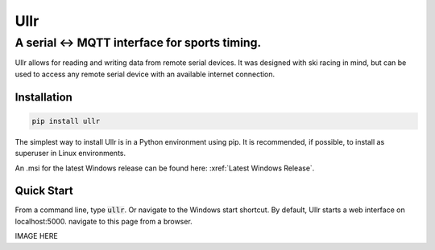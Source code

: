 =====
Ullr
=====

A serial <-> MQTT interface for sports timing.
==============================================

Ullr allows for reading and writing data from remote serial devices. It was
designed with ski racing in mind, but can be used to access any remote serial 
device with an available internet connection.

Installation
~~~~~~~~~~~~
.. code-block::

    pip install ullr 

The simplest way to install Ullr is in a Python environment using pip. It is 
recommended, if possible, to install as superuser in Linux environments.

An .msi for the latest Windows release can be found here: 
:xref:`Latest Windows Release`.

Quick Start
~~~~~~~~~~~
From a command line, type :code:`ullr`. Or navigate to the Windows start 
shortcut. By default, Ullr starts a web interface on localhost:5000. navigate
to this page from a browser.

IMAGE HERE
